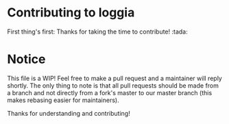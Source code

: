 * Contributing to loggia

  First thing's first: Thanks for taking the time to contribute! :tada:

* Notice

  This file is a WIP! Feel free to make a pull request and a maintainer will reply shortly. The only thing to note is
  that all pull requests should be made from a branch and not directly from a fork's master to our master branch (this
  makes rebasing easier for maintainers).

  Thanks for understanding and contributing!
